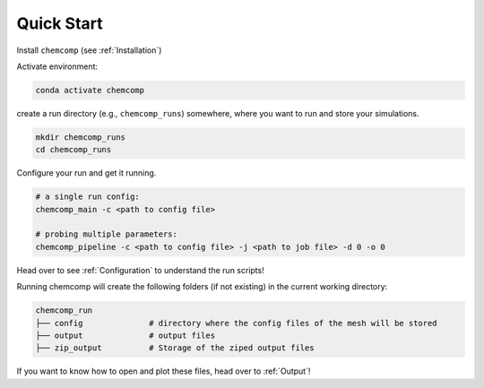 Quick Start
-----------

Install ``chemcomp`` (see :ref:`Installation`)

Activate environment:

.. code-block:: bash

   conda activate chemcomp


create a run directory (e.g., ``chemcomp_runs``) somewhere, where you want to run and store your simulations.

.. code-block:: bash

   mkdir chemcomp_runs
   cd chemcomp_runs


Configure your run and get it running.

.. code-block:: bash

   # a single run config:
   chemcomp_main -c <path to config file>

   # probing multiple parameters:
   chemcomp_pipeline -c <path to config file> -j <path to job file> -d 0 -o 0

Head over to see  :ref:`Configuration` to understand the run scripts!

Running chemcomp will create the following folders (if not existing) in the current working directory:

.. code-block:: bash

   chemcomp_run
   ├── config              # directory where the config files of the mesh will be stored
   ├── output              # output files
   ├── zip_output          # Storage of the ziped output files

If you want to know how to open and plot these files, head over to :ref:`Output`!
